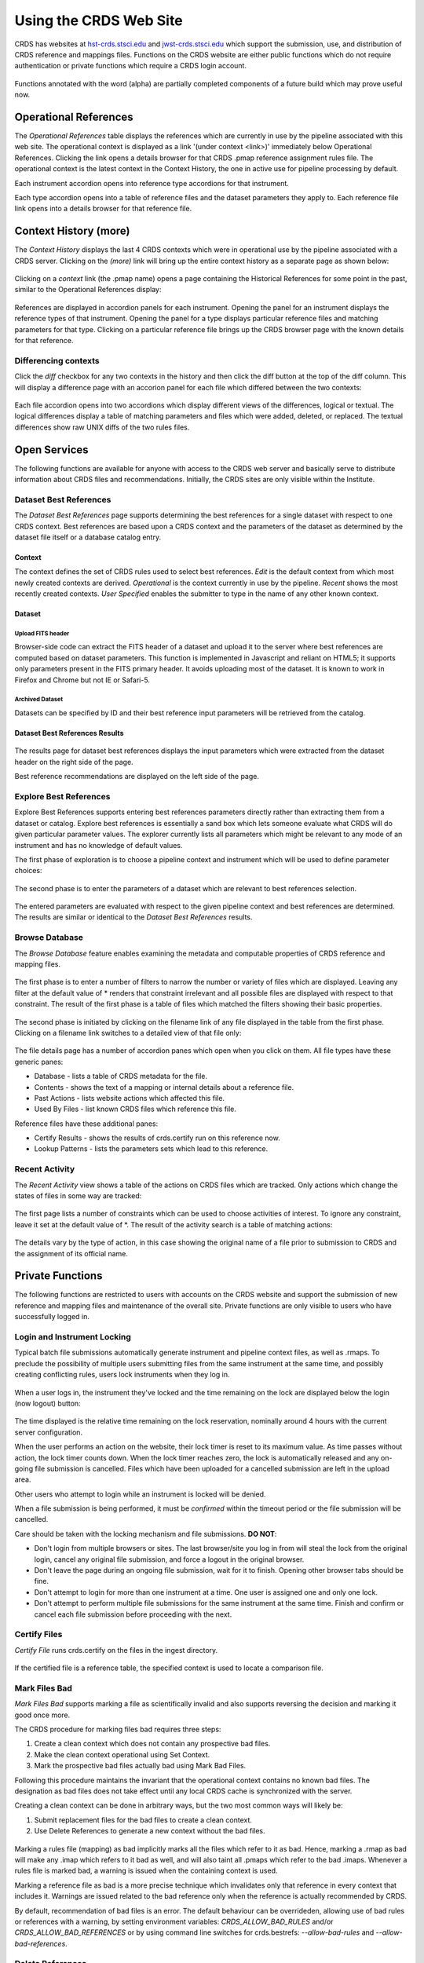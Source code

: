 
Using the CRDS Web Site
=======================

CRDS has websites at hst-crds.stsci.edu_ and jwst-crds.stsci.edu_ which support the submission, use,
and distribution of CRDS reference and mappings files.   Functions on the CRDS
website are either public functions which do not require authentication or private
functions which require a CRDS login account.

.. _hst-crds.stsci.edu: http://hst-crds.stsci.edu/
.. _jwst-crds.stsci.edu: http://jwst-crds.stsci.edu/

.. figure:: images/web_index.png
   :scale: 50 %
   :alt: home page of CRDS website

Functions annotated with the word (alpha) are partially completed components of
a future build which may prove useful now.

Operational References
----------------------

The *Operational References* table displays the references which are currently in use
by the pipeline associated with this web site.   The operational context is displayed
as a link '(under context <link>)' immediately below Operational References.  Clicking
the link opens a details browser for that CRDS .pmap reference assignment rules file.   
The operational context is the latest context in the Context History,  the one in 
active use for pipeline processing by default.

Each instrument accordion opens into reference type accordions for that instrument.

Each type accordion opens into a table of reference files and the dataset parameters 
they apply to.   Each reference file link opens into a details browser for that reference
file.

Context History (more)
----------------------

The *Context History* displays the last 4 CRDS contexts which were in operational use by
the pipeline associated with a CRDS server. Clicking on the *(more)* link will bring up 
the entire context history as a separate page as shown below:

.. figure:: images/web_context_history.png
   :scale: 50 %
   :alt: History of CRDS operational contexts
   
Clicking on a *context* link (the .pmap name) opens a page containing the Historical References
for some point in the past,  similar to the Operational References display:

.. figure:: images/web_context_table.png
   :scale: 50 %
   :alt: CRDS historical references display
   
References are displayed in accordion panels for each instrument.   Opening the panel for
an instrument displays the reference types of that instrument.  Opening the panel for a type
displays particular reference files and matching parameters for that type.   Clicking on a particular
reference file brings up the CRDS browser page with the known details for that reference.

Differencing contexts
.....................

Click the *diff* checkbox for any two contexts in the history and then click the diff button
at the top of the diff column.   This will display a difference page with an accorion panel
for each file which differed between the two contexts:
    
.. figure:: images/web_context_difference.png
   :scale: 50 %
   :alt: CRDS context differences

Each file accordion opens into two accordions which display different views of the differences,
logical or textual.  The logical differences display a table of matching parameters and files
which were added, deleted, or replaced.   The textual differences show raw UNIX diffs of the
two rules files.

Open Services
-------------

The following functions are available for anyone with access to the CRDS web
server and basically serve to distribute information about CRDS files and
recommendations.   Initially,  the CRDS sites are only visible within the Institute.

Dataset Best References
.......................

The *Dataset Best References* page supports determining the best references for
a single dataset with respect to one CRDS context.   Best references are based 
upon a CRDS context and the parameters of the dataset as determined by the 
dataset file itself or a database catalog entry.

.. figure:: images/web_dataset_bestrefs.png
   :scale: 50 %
   :alt: dataset based best references input page

Context
+++++++

The context defines the set of CRDS rules used to select best references.
*Edit* is the default context from which most newly created contexts are derived.  
*Operational* is the context currently in use by the pipeline.   *Recent* shows
the most recently created contexts.   *User Specified* enables the submitter to 
type in the name of any other known context.

Dataset
+++++++

Upload FITS header
!!!!!!!!!!!!!!!!!!

Browser-side code can extract the FITS header of a dataset and upload it to the
server where best references are computed based on dataset parameters.   This
function is implemented in Javascript and reliant on HTML5;  it supports only
parameters present in the FITS primary header.   It avoids uploading most of the
dataset.   It is known to work in Firefox and Chrome but not IE or Safari-5.
  
Archived Dataset
!!!!!!!!!!!!!!!!

Datasets can be specified by ID and their best reference input parameters will 
be retrieved from the catalog.

Dataset Best References Results
+++++++++++++++++++++++++++++++

.. figure:: images/web_dataset_bestrefs_results.png
   :scale: 50 %
   :alt: dataset based best references results page
   
The results page for dataset best references displays the input parameters which
were extracted from the dataset header on the right side of the page.

Best reference recommendations are displayed on the left side of the page.


Explore Best References
.......................

Explore Best References supports entering best references parameters directly
rather than extracting them from a dataset or catalog.   Explore best references
is essentially a sand box which lets someone evaluate what CRDS will do given
particular parameter values.  The explorer currently lists all parameters 
which might be relevant to any mode of an instrument and has no knowledge of 
default values.  

The first phase of exploration is to choose a pipeline context and instrument
which will be used to define parameter choices:   

.. figure:: images/web_explore_bestrefs.png
   :scale: 50 %
   :alt: user input based best references

The second phase is to enter the parameters of a dataset which are relevant 
to best references selection.  

.. figure:: images/web_explore_bestrefs_parameters.png
   :scale: 50 %
   :alt: user input based best references

The entered parameters are evaluated with respect to the given pipeline context
and best references are determined.   The results are similar or identical to
the *Dataset Best References* results.

Browse Database
...............

The *Browse Database* feature enables examining the metadata and computable
properties of CRDS reference and mapping files.

.. figure:: images/web_browse_database.png
   :scale: 50 %
   :alt: database browse filter page

The first phase is to enter a number of filters to narrow the number or variety 
of files which are displayed.   Leaving any filter at the default value of *
renders that constraint irrelevant and all possible files are displayed with
respect to that constraint.   The result of the first phase is a table of files
which matched the filters showing their basic properties.

.. figure:: images/web_browse_database_files.png
   :scale: 50 %
   :alt: database browse filter page

The second phase is initiated by clicking on the filename link of any file
displayed in the table from the first phase.   Clicking on a filename link switches
to a detailed view of that file only:

.. figure:: images/web_browse_database_details.png
   :scale: 50 %
   :alt: database browse details page
   
The file details page has a number of accordion panes which open when you
click on them.  All file types have these generic panes:

- Database - lists a table of CRDS metadata for the file.

- Contents - shows the text of a mapping or internal details about a reference file.

- Past Actions  - lists website actions which affected this file.

- Used By Files - list known CRDS files which reference this file.

Reference files have these additional panes:

- Certify Results - shows the results of crds.certify run on this reference now.

- Lookup Patterns - lists the parameters sets which lead to this reference.

Recent Activity
...............

The *Recent Activity* view shows a table of the actions on CRDS files which
are tracked.  Only actions which change the states of files in some way are 
tracked:

.. figure:: images/web_recent_activity.png
   :scale: 50 %
   :alt: database browse details page
   
The first page lists a number of constraints which can be used to choose
activities of interest.   To ignore any constraint,  leave it set at the default
value of \*.   The result of the activity search is a table of matching actions:

.. figure:: images/web_recent_activity_results.png
   :scale: 50 %
   :alt: database browse details page
   
The details vary by the type of action,  in this case showing the original name
of a file prior to submission to CRDS and the assignment of its official name.

Private Functions
-----------------

The following functions are restricted to users with accounts on the CRDS website
and support the submission of new reference and mapping files and maintenance
of the overall site.   Private functions are only visible to users who have 
successfully logged in.

Login and Instrument Locking
............................

Typical batch file submissions automatically generate instrument and pipeline context
files,  as well as .rmaps.   To preclude the possibility of multiple users submitting
files from the same instrument at the same time,  and possibly creating conflicting
rules,  users lock instruments when they log in.

.. figure:: images/web_login.png
   :scale: 50 %
   :alt: login page with instrument locking

When a user logs in,  the instrument they've locked and the time remaining on the 
lock are displayed below the login (now logout) button:

.. figure:: images/web_logged_in.png
   :scale: 50 %
   :alt: logged in page with count down timer

The time displayed is the relative time remaining on the lock reservation,  nominally
around 4 hours with the current server configuration.

When the user performs an action on the website,  their lock timer is reset to its maximum value.
As time passes without action,  the lock timer counts down.  When the lock timer reaches zero, 
the lock is automatically released and any on-going file submission is cancelled.   Files which 
have been uploaded for a cancelled submission are left in the upload area.

Other users who attempt to login while an instrument is locked will be denied.

When a file submission is being performed,  it must be *confirmed* within the timeout period
or the file submission will be cancelled.

Care should be taken with the locking mechanism and file submissions.  **DO NOT**:

* Don't login from multiple browsers or sites.   The last browser/site you log in from will steal the
  lock from the original login, cancel any original file submission,  and force a logout in the original browser.

* Don't leave the page during an ongoing file submission,  wait for it to finish.   Opening other browser
  tabs should be fine.

* Don't attempt to login for more than one instrument at a time.  One user is assigned one and only one lock.

* Don't attempt to perform multiple file submissions for the same instrument at the same time.  Finish
  and confirm or cancel each file submission before proceeding with the next.

Certify Files
.............

*Certify File* runs crds.certify on the files in the ingest directory.

.. figure:: images/web_certify_file.png
   :scale: 50 %
   :alt: certify file inputs
   
If the certified file is a reference table,  the specified context is used to
locate a comparison file. 


Mark Files Bad
..............

*Mark Files Bad* supports marking a file as scientifically invalid and
also supports reversing the decision and marking it good once more.

The CRDS procedure for marking files bad requires three steps:

1. Create a clean context which does not contain any prospective bad files.
2. Make the clean context operational using Set Context.
3. Mark the prospective bad files actually bad using Mark Bad Files.

Following this procedure maintains the invariant that the operational context
contains no known bad files.   The designation as bad files does not take
effect until any local CRDS cache is synchronized with the server.

Creating a clean context can be done in arbitrary ways,  but the two most
common ways will likely be:

1. Submit replacement files for the bad files to create a clean context.
2. Use Delete References to generate a new context without the bad files.

.. figure:: images/web_mark_files_bad.png
   :scale: 50 %
   :alt: mark files bad inputs

Marking a rules file (mapping) as bad implicitly marks all the files
which refer to it as bad.  Hence,  marking a .rmap as bad will make
any .imap which refers to it bad as well,  and will also taint all .pmaps
which refer to the bad .imaps.   Whenever a rules file is marked bad,
a warning is issued when the containing context is used.

Marking a reference file as bad is a more precise technique which invalidates
only that reference in every context that includes it.  Warnings are issued
related to the bad reference only when the reference is actually recommended by
CRDS.

By default, recommendation of bad files is an error.  The default
behaviour can be overrideden, allowing use of bad rules or references with a
warning, by setting environment variables: *CRDS_ALLOW_BAD_RULES* and/or
*CRDS_ALLOW_BAD_REFERENCES* or by using command line switches for
crds.bestrefs: *--allow-bad-rules* and *--allow-bad-references*.

Delete References
.................

*Delete References* supports supports removing references (but not rules) from
a context generating a new context.  Delete References provides one
straightforward way to generate clean rules prior to marking the deleted files
as bad.

.. figure:: images/web_delete_references.png
   :scale: 50 %
   :alt: delete references

Delete References does not remove the files from CRDS, it only removes them
from the specified set of rules.  The references remain available under any
contexts which still refer to them.

Once references have been replaced or deleted from the operational context and
the new context is made operational using Set Context, the deleted or replaced
references can be marked as scientifically invalid using Mark Files Bad.

Files are specified for Delete References by listing their names in the Deleted
Files field of the input form, separated by spaces, commas, and/or newlines.

Changes to rules which result from delete references are presented on a results
page which must be confirmed or cancelled as with other file submissions.

Add References
..............

*Add References* supports adding existing CRDS references to a CRDS context
which does not contain them already.  Add References is the inverse of Delete
References and generates new CRDS rules without requiring the resubmission of
files to CRDS.

.. figure:: images/web_add_references.png
   :scale: 50 %
   :alt: add references

Add references can be used to undo the effects of Delete References in a
perhaps distant descendant context containing other changes.  Add references
can also be used to add tested references from a branched context into the
current operational context.

Files are specified for Add References by listing their names in the Added
Files field of the input form, separated by spaces, commas, and/or newlines.

Changes to rules which result from add references are presented on a results
page which must be confirmed or cancelled as with other file submissions.
Rules changes from add references should be carefully reviewed to ensure that
the resulting rmap update is as intended.  In particular, other rmap
differences from a branched context are not added, so additional test
parameters or other header and structural changes of any test rmap are not
carried over by Add References,  only the reference files themselves.

Set Context
...........

*Set Context* enables setting the operational and edit contexts.  

.. figure:: images/web_set_context.png
   :scale: 50 %
   :alt: set context inputs

CRDS enables contexts to be pre-positioned before their adoption as the default
for processing by the pipeline.  Only by using Set Context will an available 
context become the default for processing.
   
Setting the operational context makes the specified context the default for
processing coordinated by this server.  Setting the operational context creates
a new entry at the top of the Context History.

Setting the edit context makes the specified context the default starting point
for future contexts created during file submission.

Batch Submit References
.......................

*Batch Submit References* is intended to handle the majority of CRDS reference
submissions with a high degree of automation.   This page accepts a number of
reference files and metadata which is applied to all of them.   The specified
reference files are checked on the server using crds.certify and if they pass
are submitted to CRDS.   All of the submitted references must be of the same
reference type,  i.e. controlled by the same .rmap file.   Tabular reference 
files are checked with respect to the derivation context by crds.certify.

.. figure:: images/web_batch_submit_references.png
   :scale: 50 %
   :alt: batch reference submission inputs
   
Upload Files
++++++++++++

The first task involved with *Batch Submit References* is transferring the
submitted files to the server.  For CRDS build-2,  there are two approaches for
getting files on the server,  web based and shell based.   Both approaches
involve transferring files to an ingest directory in the CRDS filestore.  Each
CRDS user will have their own ingest directory.   Initially the only user is
"test".   This section applies equally to all of the file submission pages that
have an *Upload Files* accordion.   

Web Approach
!!!!!!!!!!!!

On the file submission pages,  the *Upload Files* accordion opens to support
uploading submitted files to a user's CRDS ingest directory via the browser.

.. figure:: images/web_upload_files.png
   :scale: 50 %
   :alt: file upload accordion

Uploading files is accomplished by:

* Opening the accordion panel by clicking on it.

* Add files to the upload list by clicking on the *Add Files...* button.  Alternately for modern browsers (Chrome) drag-and-drop files from your desktop to the upload accordion.

* Click *Start Upload* to initiate the file transfer.   You should see a progress bar(s) showing the status of the upload(s).   When the upload successfully completes the buttons will change to *delete*.

* Click *Delete* for any file added by mistake or for failed uploads.

* Click *Cancel Upload* to abort a file transfer during the upload.

* Close the accordion panel by clicking on it.

**IMPORTANT**  Just adding files to the file list does not upload them.   You
must click *Start upload* to initiate the file transfer.   In the screenshot above,
the file with the *delete* button next to it is already on the server in the
ingest directory.   The files with *start* and *cancel* buttons next to them have
only been declared as candidates for upload.   To finish uploading all 3 files,  
check *select all* and click *Start upload*.

Shell Approach
!!!!!!!!!!!!!!

In the shell approach a user must login to UNIX (in some fashion) and transfer
files into their CRDS ingest directory manually.   The nominal approach
for doing this is to use the cp or scp commands.   For instance,  from my home,
having already set up ssh and scp access, I might say::

  % scp /this_delivery/*.fits   dmsinsvm.stsci.edu:/ifs/crds/hst/test/server_files/ingest/mcmaster

to copy references into my ingest directory *as-if* I had uploaded them through
the uploads panel.

Abstractly this is::

  % scp <submitted reference files...>   <host>:/ifs/crds/hst/<pipeline>/server_files/ingest<crds_username>
  
where pipeline is 'test' or 'ops'.

The submitted reference files should now be in the ingest directory for *HST* test server
user *mcmaster*.   Once the files are in the ingest directory,  the CRDS web server
will behave as if they had been uploaded through web interface.  Refreshing the
file submission web page should make manually copied files show up in the
*Upload Files* accordion.

The purpose of using cp or scp is to improve the efficiency and reliability of
the file transfers should those become an issue.  Telecommuters working offsite by VPN
would face a situation where submitted files are downloaded to their home computer via
VPN and then uploaded to the CRDS server via their browser. 

Files transferred to the ingest directory via shell should
still be removeable using the *Upload Files* delete buttons.

Derive From Context 
+++++++++++++++++++

The specified context is used as the starting point for new automatically 
generated context files and also determines any predecessors of the submitted 
references for comparison during certification.   If all the submitted reference
files pass certification,  a new .rmap, .imap, and .pmap are generated
automatically to refer to the newly entered references.    Based on their
header parameters,  references are automatically assigned to appropriate
match locations in the .rmap file.

.. figure:: images/web_derive_from_context.png
   :scale: 50 %
   :alt: context specification

There are two special contexts in CRDS which are tracked:

Edit Context
!!!!!!!!!!!!

Edit Context is the default context used for editing.   Whenever a new .pmap is created or
added,  it becomes the editing context from which other .pmaps are derived by
default.

Operational Context
!!!!!!!!!!!!!!!!!!!

Operational Context is the .pmap which is nominally in use by
the pipeline.  Generally speaking,  multiple contexts might be added to CRDS as
the Edit Context long before they become operational.   

Recent 
!!!!!!

Recent lists a number of recently added contexts based on delivery time.   

User Specified
!!!!!!!!!!!!!!

Any valid CRDS context can be typed in directly as User Specified.
   
Auto Rename
+++++++++++

Normally files uploaded to CRDS will be assigned new unique names.   During side-by-side
testing with CDBS,  *Auto Rename* can be deselected so that new files added to CRDS
retain their CDBS names for easier comparison.  The CRDS database remembers both
the name of the file the submitter uploaded as well as the new unique name.
   
Compare Old Reference
+++++++++++++++++++++

When checked CRDS will certify incoming tabular references against the files
they replace with respect to the derivation context.   For other references this 
input is irrelevant and ignored.

Results
+++++++

.. figure:: images/web_batch_submit_results.png
   :scale: 50 %
   :alt: batch submission results
   
The results page lists the following items:

* *Starting Context* is the context this submission derove from.

* *Generated New Mappings* lists the new mapping files which provide the generated context for using the submitted references.

* *Actions on Rmap* provides two accordions showing how the rmap controlling the submitted references was modified.   The logical differences accordion has a table of actions,  either *insert* for completely new files or *replace* for files which replaced an existing file.   The text differences are essentially output from UNIX *diff* for the old and new rmaps.

* *Certify Results* has an accordion panel for each submitted reference file which contains the results from crds.certify.   The submitted name of each file is listed first,  followed by any official name of the file assigned by CRDS.   The status of the certification can be "OK" or "Warnings".   Warnings should be reviewed by opening the accorion panel.
   
**IMPORTANT**  The results page only indicates the files which will be added to
CRDS if the submission is *confirmed*.   Prior to confirmation of the submission,
neither the submitted references nor the generated mappings are officially in CRDS.
Do not *leave the confirmation page* prior to confirming.

Collisions
++++++++++

Under some circumstances,  a *Collision Warning* accordion will be present.
It should be carefully examined to ensure that overlapping edits of the
same context file have not occurred.   Overlaps can be resolved by cancelling
the current submission and re-doing it, or by accepting the current submission
and manually correcting the mappings involved.   Failure to correctly resolve
a collision will most likely result in one of two sets of conflicting changes
being lost.

.. figure:: images/web_collision_warnings.png
   :scale: 50 %
   :alt: collision warnings
   
Collision tracking for CRDS mappings files is done based upon header fields,
nominally the *name* and *derived_from* fields.  These fields are automatically
updated when mappings are submitted or generated.

Collision tracking for reference files is currently filename based.   The submitted
name of a reference file is assumed to be the same as the file it 
was derived from.   This fits a work-flow where a reference is first downloaded
from CRDS, modified under the same name,  and re-uploaded.   Nominally,  submitted
files are automatically re-named.

Confirm or Discard
++++++++++++++++++

If everything looks good the last step is to click the *Confirm* button.
Clicking the Confirm button finalizes the submission process,  submits the files
for archive pickup,  and makes them a permanent part of CRDS visible in the 
database browser and potentially redistributable.   A confirmed submission 
cannot be revoked,  but neither will it go into use until the pipeline or a 
user explicitly requests it.

*Discarding* a batch submission based on warnings or bad rmap modifications
removes the submission from CRDS.   In particular temporary database records
and file copies are removed.

Following any CRDS pipeline mapping submission,  the default *edit* context
is updated to that pipeline mapping making it the default starting point for
future submissions.

Submit References
.................

*Submit References* provides a lower level interface for submitting a list of 
references.   No mappings are generated to refer to the submitted files.
Submitted references must still pass through crds.certify.

.. figure:: images/web_submit_references.png
   :scale: 50 %
   :alt: create contexts inputs

Submit Mappings
...............

*Submit Mappings* provides a basic interface for submitting a list of mapping
files which don't have to be related.   This can be used to submit context files
which refer to files from *Submit References* and with fewer restrictions on
allowable changes.   Typically only .rmaps are submitted this way.   Mappings
submitted this way must also pass through crds.certify.   

.. figure:: images/web_submit_mappings.png
   :scale: 50 %
   :alt: create contexts inputs

   
Mapping Change Procedure
++++++++++++++++++++++++

The nominal process used to modify CRDS mappings is to:

1. Download the mapping to be used as a baseline for the revised version.
Leave the name as-is.  The download can be accomplished by using the crds.sync
tool to download the file to a local cache, or by browsing to the file's
details page and using the *download* link near the top of the page.  Likewise
the source file can be copied directly from the shared on site default 
readonly cache.   This download, don't rename, upload process is used to
automatically maintain the derivation history of mappings in their headers,
the name field is progagated down to the derived_from field to track the
source mapping prior to renaming the new mapping.

2. Modify the mapping in a text editor implementing required changes.  Use
care editing mappings since many aspects of the mapping cannot be verified by
crds.certify.   Where possible match values are validated against CRDS .tpn
files or JWST data model schema.

3. Run crds.certify on the resulting mapping, using the current operational
context as the point of comparison::

% python -m crds.certify ./jwst_miri_dark_0004.rmap  --comparison-context jwst-operational

4. During iteration, run crds.checksum on the mapping to update the internal
sha1sum if you wish to load the context into Python to do interactive tests 
with the .rmap::

% python -m crds.checksum ./jwst_miri_dark_0004.rmap
% python
>>> import crds
>>> r = crds.get_cached_mapping("./jwst_miri_dark_0004.rmap")

The internal checksum can also be used to verify upload integrity when you
finally submit the file to CRDS, an out-of-date checksum or corrupted file will
generate a warning.   Alternately:: 

% setenv CRDS_IGNORE_MAPPING_CHECKSUMS 1 

to suppress mapping load errors due to invalid checksums during development.


